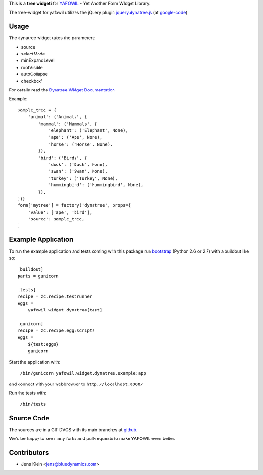 This is a **tree widgeti** for `YAFOWIL 
<http://pypi.python.org/pypi/yafowil>`_ - Yet Another Form WIdget Library.

The tree-widget for yafowil utilizes the jQuery plugin `jquery.dynatree.js 
<http://wwwendt.de/tech/dynatree/index.html>`_ (at 
`google-code <http://code.google.com/p/dynatree/>`_).

Usage
=====

The dynatree widget takes the parameters:

- source
- selectMode
- minExpandLevel
- rootVisible
- autoCollapse
- checkbox'

For details read the `Dynatree Widget Documentation 
<http://packages.python.org/yafowil/widgets.html#dynatree>`_ 
    
Example::

    sample_tree = {
        'animal': ('Animals', { 
            'mammal': ('Mammals', {
                'elephant': ('Elephant', None),
                'ape': ('Ape', None),
                'horse': ('Horse', None),
            }), 
            'bird': ('Birds', { 
                'duck': ('Duck', None),
                'swan': ('Swan', None),
                'turkey': ('Turkey', None),
                'hummingbird': ('Hummingbird', None),
            }), 
    })}
    form['mytree'] = factory('dynatree', props={
        'value': ['ape', 'bird'],
        'source': sample_tree,
    )

Example Application
===================

To run the example application and tests coming with this package run 
`bootstrap <http://python-distribute.org/bootstrap.py>`_ (Python 2.6 or 2.7) 
with a buildout like so:: 

    [buildout]
    parts = gunicorn   
    
    [tests]
    recipe = zc.recipe.testrunner
    eggs = 
        yafowil.widget.dynatree[test]
    
    [gunicorn]
    recipe = zc.recipe.egg:scripts
    eggs = 
        ${test:eggs}
        gunicorn 
    
Start the application with::

    ./bin/gunicorn yafowil.widget.dynatree.example:app

and connect with your webbrowser to ``http://localhost:8000/``
    
Run the tests with::

    ./bin/tests

Source Code
===========

The sources are in a GIT DVCS with its main branches at 
`github <http://github.com/bluedynamics/yafowil.widget.dynatree>`_.

We'd be happy to see many forks and pull-requests to make YAFOWIL even better.

Contributors
============

- Jens Klein <jens@bluedynamics.com>
